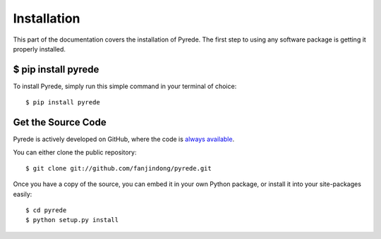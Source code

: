 .. _install:

Installation
=======================

.. image:: https://cn.bing.com/th?id=OHR.BicycleRelief_ZH-CN4483533362_1920x1080.jpg&rf=LaDigue_1920x1080.jpg&pid=hp


This part of the documentation covers the installation of Pyrede.
The first step to using any software package is getting it properly installed.


$ pip install pyrede
-------------------------

To install Pyrede, simply run this simple command in your terminal of choice::

    $ pip install pyrede


Get the Source Code
-------------------

Pyrede is actively developed on GitHub, where the code is
`always available <https://github.com/fanjindong/pyrede>`_.

You can either clone the public repository::

    $ git clone git://github.com/fanjindong/pyrede.git

Once you have a copy of the source, you can embed it in your own Python
package, or install it into your site-packages easily::

    $ cd pyrede
    $ python setup.py install
